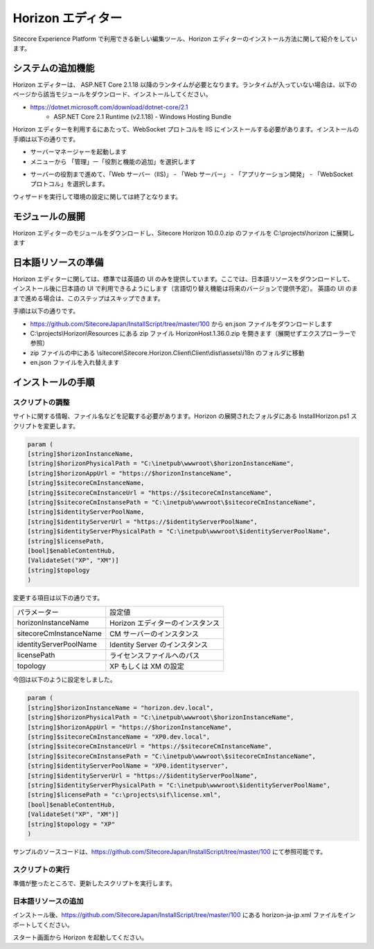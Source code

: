 ########################
Horizon エディター
########################

Sitecore Experience Platform で利用できる新しい編集ツール、Horizon エディターのインストール方法に関して紹介をしています。

*************************
システムの追加機能
*************************

Horizon エディターは、 ASP.NET Core 2.1.18 以降のランタイムが必要となります。ランタイムが入っていない場合は、以下のページから該当モジュールをダウンロード、インストールしてください。

* https://dotnet.microsoft.com/download/dotnet-core/2.1
   * ASP.NET Core 2.1 Runtime (v2.1.18) - Windows Hosting Bundle

Horizon エディターを利用するにあたって、WebSocket プロトコルを IIS にインストールする必要があります。インストールの手順は以下の通りです。

* サーバーマネージャーを起動します
* メニューから 「管理」ー「役割と機能の追加」を選択します

.. image:: images/servermanager01.png
   :align: center
   :width: 400px
   :alt: 役割と機能の追加

* サーバーの役割まで進めて、「Web サーバー（IIS)」 - 「Web サーバー」 - 「アプリケーション開発」 - 「WebSocket プロトコル」を選択します。

.. image:: images/servermanager02.png
   :align: center
   :width: 400px
   :alt: 役割と機能の追加

ウィザードを実行して環境の設定に関しては終了となります。

*************************
モジュールの展開
*************************

Horizon エディターのモジュールをダウンロードし、Sitecore Horizon 10.0.0.zip のファイルを C:\\projects\\horizon に展開します

.. image:: images/unzip.png
   :align: center
   :width: 400px
   :alt: モジュールの展開


*************************
日本語リソースの準備
*************************

Horizon エディターに関しては、標準では英語の UI のみを提供しています。ここでは、日本語リソースをダウンロードして、インストール後に日本語の UI で利用できるようにします（言語切り替え機能は将来のバージョンで提供予定）。
英語の UI のままで進める場合は、このステップはスキップできます。

手順は以下の通りです。

* https://github.com/SitecoreJapan/InstallScript/tree/master/100 から en.json ファイルをダウンロードします
* C:\\projects\\Horizon\\Resources にある zip ファイル HorizonHost.1.36.0.zip を開きます（展開せずエクスプローラーで参照）
* zip ファイルの中にある \\sitecore\\Sitecore.Horizon.Client\\Client\\dist\\assets\\i18n のフォルダに移動
* en.json ファイルを入れ替えます

.. image:: images/enjson.gif
   :align: center
   :width: 400px
   :alt: ファイルのアップデート

************************
インストールの手順
************************


スクリプトの調整
====================

サイトに関する情報、ファイル名などを記載する必要があります。Horizon の展開されたフォルダにある InstallHorizon.ps1 スクリプトを変更します。

.. code-block:: powershell

    param (
    [string]$horizonInstanceName,
    [string]$horizonPhysicalPath = "C:\inetpub\wwwroot\$horizonInstanceName",
    [string]$horizonAppUrl = "https://$horizonInstanceName",
    [string]$sitecoreCmInstanceName,
    [string]$sitecoreCmInstanceUrl = "https://$sitecoreCmInstanceName",
    [string]$sitecoreCmInstansePath = "C:\inetpub\wwwroot\$sitecoreCmInstanceName",
    [string]$identityServerPoolName,
    [string]$identityServerUrl = "https://$identityServerPoolName",
    [string]$identityServerPhysicalPath = "C:\inetpub\wwwroot\$identityServerPoolName",
    [string]$licensePath,
    [bool]$enableContentHub,
    [ValidateSet("XP", "XM")]
    [string]$topology
    )

変更する項目は以下の通りです。

+------------------------+----------------------------------+
| パラメーター           | 設定値                           |
+------------------------+----------------------------------+
| horizonInstanceName    | Horizon エディターのインスタンス |
+------------------------+----------------------------------+
| sitecoreCmInstanceName | CM サーバーのインスタンス        |
+------------------------+----------------------------------+
| identityServerPoolName | Identity Server のインスタンス   |
+------------------------+----------------------------------+
| licensePath            | ライセンスファイルへのパス       |
+------------------------+----------------------------------+
| topology               | XP もしくは XM の設定            |
+------------------------+----------------------------------+

今回は以下のように設定をしました。

.. code-block:: powershell

    param (
    [string]$horizonInstanceName = "horizon.dev.local",
    [string]$horizonPhysicalPath = "C:\inetpub\wwwroot\$horizonInstanceName",
    [string]$horizonAppUrl = "https://$horizonInstanceName",
    [string]$sitecoreCmInstanceName = "XP0.dev.local",
    [string]$sitecoreCmInstanceUrl = "https://$sitecoreCmInstanceName",
    [string]$sitecoreCmInstansePath = "C:\inetpub\wwwroot\$sitecoreCmInstanceName",
    [string]$identityServerPoolName = "XP0.identityserver",
    [string]$identityServerUrl = "https://$identityServerPoolName",
    [string]$identityServerPhysicalPath = "C:\inetpub\wwwroot\$identityServerPoolName",
    [string]$licensePath = "c:\projects\sif\license.xml",
    [bool]$enableContentHub,
    [ValidateSet("XP", "XM")]
    [string]$topology = "XP"
    )

サンプルのソースコードは、https://github.com/SitecoreJapan/InstallScript/tree/master/100 にて参照可能です。


スクリプトの実行
====================

準備が整ったところで、更新したスクリプトを実行します。

.. image:: images/install.png
   :align: center
   :width: 400px
   :alt: Horizon のインストール


日本語リソースの追加
====================

インストール後、https://github.com/SitecoreJapan/InstallScript/tree/master/100 にある horizon-ja-jp.xml ファイルをインポートしてください。

スタート画面から Horizon を起動してください。